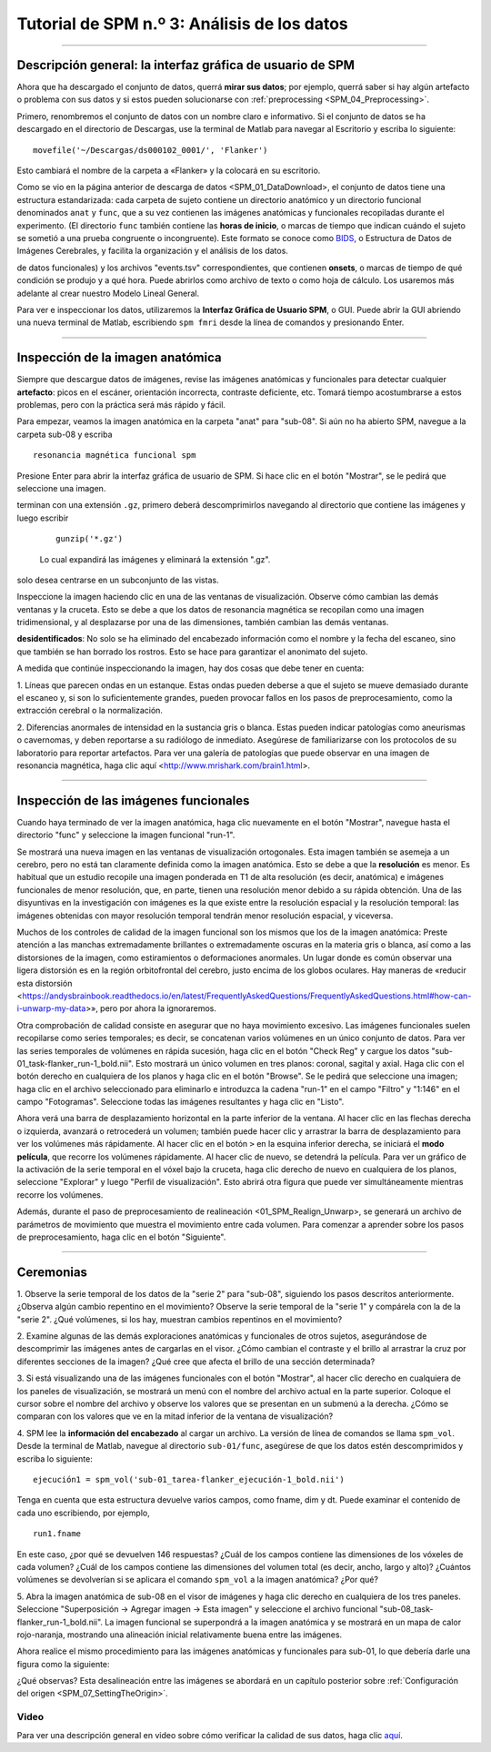 .. _SPM_03_MirandoDatos:

====================================
Tutorial de SPM n.º 3: Análisis de los datos
====================================

----------------

Descripción general: la interfaz gráfica de usuario de SPM
*******************************************

Ahora que ha descargado el conjunto de datos, querrá **mirar sus datos**; por ejemplo, querrá saber si hay algún artefacto o 
problema con sus datos y si estos pueden solucionarse con :ref:`preprocessing <SPM_04_Preprocessing>`.

Primero, renombremos el conjunto de datos con un nombre claro e informativo. Si el conjunto de datos se ha descargado en el 
directorio de Descargas, use la terminal de Matlab para navegar al Escritorio y escriba lo siguiente:

::

    movefile('~/Descargas/ds000102_0001/', 'Flanker')
    
Esto cambiará el nombre de la carpeta a «Flanker» y la colocará en su escritorio.


    
    
Como se vio en la página anterior de descarga de datos <SPM_01_DataDownload>, el conjunto de datos tiene una estructura 
estandarizada: cada carpeta de sujeto contiene un directorio anatómico y un directorio funcional denominados ``anat`` y ``func``, 
que a su vez contienen las imágenes anatómicas y funcionales recopiladas durante el experimento. (El directorio ``func`` también 
contiene las **horas de inicio**, o marcas de tiempo que indican cuándo el sujeto se sometió a una prueba congruente o 
incongruente). Este formato se conoce como `BIDS <http://bids.neuroimaging.io/>`__, o Estructura de Datos de Imágenes Cerebrales, 
y facilita la organización y el análisis de los datos.


.. figura:: 03_Flanker_DataStructure.png

    Ejemplo del formato BIDS. Tenga en cuenta que el directorio ``func`` contiene datos funcionales (en este caso, dos ejecuciones 
de datos funcionales) y los archivos "events.tsv" correspondientes, que contienen **onsets**, o marcas de tiempo de qué condición 
se produjo y a qué hora. Puede abrirlos como archivo de texto o como hoja de cálculo. Los usaremos más adelante al crear nuestro 
Modelo Lineal General.
    
Para ver e inspeccionar los datos, utilizaremos la **Interfaz Gráfica de Usuario SPM**, o GUI. Puede abrir la GUI abriendo una 
nueva terminal de Matlab, escribiendo ``spm fmri`` desde la línea de comandos y presionando Enter.



--------

Inspección de la imagen anatómica
*******************************
    
Siempre que descargue datos de imágenes, revise las imágenes anatómicas y funcionales para detectar cualquier **artefacto**: picos 
en el escáner, orientación incorrecta, contraste deficiente, etc. Tomará tiempo acostumbrarse a estos problemas, pero con la 
práctica será más rápido y fácil.

Para empezar, veamos la imagen anatómica en la carpeta "anat" para "sub-08". Si aún no ha abierto SPM, navegue a la carpeta sub-08 
y escriba

::

    resonancia magnética funcional spm
    
Presione Enter para abrir la interfaz gráfica de usuario de SPM. Si hace clic en el botón "Mostrar", se le pedirá que seleccione 
una imagen.

.. nota::

  SPM puede leer cualquier imagen que esté en formato NIFTI, pero no se pueden comprimir; es decir, si los conjuntos de datos 
terminan con una extensión ``.gz``, primero deberá descomprimirlos navegando al directorio que contiene las imágenes y luego 
escribir

  ::

    gunzip('*.gz')
    
  Lo cual expandirá las imágenes y eliminará la extensión ".gz".


.. figura:: 03_Inspección_Anatómica.png

    La imagen anatómica mostrada en el visor SPM en vistas axial, sagital y coronal. Puede cerrar cualquiera de las ventanas si 
solo desea centrarse en un subconjunto de las vistas.
    
   
Inspeccione la imagen haciendo clic en una de las ventanas de visualización. Observe cómo cambian las demás ventanas y la cruceta. 
Esto se debe a que los datos de resonancia magnética se recopilan como una imagen tridimensional, y al desplazarse por una de las 
dimensiones, también cambian las demás ventanas.

.. nota::

    Quizás haya notado que a este sujeto parece faltarle el rostro. Esto se debe a que los datos de OpenNeuro.org han sido 
**desidentificados**: No solo se ha eliminado del encabezado información como el nombre y la fecha del escaneo, sino que también 
se han borrado los rostros. Esto se hace para garantizar el anonimato del sujeto.
    

A medida que continúe inspeccionando la imagen, hay dos cosas que debe tener en cuenta:

1. Líneas que parecen ondas en un estanque. Estas ondas pueden deberse a que el sujeto se mueve demasiado durante el escaneo y, si 
son lo suficientemente grandes, pueden provocar fallos en los pasos de preprocesamiento, como la extracción cerebral o la 
normalización.

.. figura:: 03_Gibbs.png

    Crédito de la foto: Sundar Amartur


2. Diferencias anormales de intensidad en la sustancia gris o blanca. Estas pueden indicar patologías como aneurismas o 
cavernomas, y deben reportarse a su radiólogo de inmediato. Asegúrese de familiarizarse con los protocolos de su laboratorio para 
reportar artefactos. Para ver una galería de patologías que puede observar en una imagen de resonancia magnética, haga clic aquí 
<http://www.mrishark.com/brain1.html>.

----------

Inspección de las imágenes funcionales
********************************
    
Cuando haya terminado de ver la imagen anatómica, haga clic nuevamente en el botón "Mostrar", navegue hasta el directorio "func" y 
seleccione la imagen funcional "run-1".

Se mostrará una nueva imagen en las ventanas de visualización ortogonales. Esta imagen también se asemeja a un cerebro, pero no 
está tan claramente definida como la imagen anatómica. Esto se debe a que la **resolución** es menor. Es habitual que un estudio 
recopile una imagen ponderada en T1 de alta resolución (es decir, anatómica) e imágenes funcionales de menor resolución, que, en 
parte, tienen una resolución menor debido a su rápida obtención. Una de las disyuntivas en la investigación con imágenes es la que 
existe entre la resolución espacial y la resolución temporal: las imágenes obtenidas con mayor resolución temporal tendrán menor 
resolución espacial, y viceversa.

.. figura:: 03_Inspección_Funcional.png


Muchos de los controles de calidad de la imagen funcional son los mismos que los de la imagen anatómica: Preste atención a las 
manchas extremadamente brillantes o extremadamente oscuras en la materia gris o blanca, así como a las distorsiones de la imagen, 
como estiramientos o deformaciones anormales. Un lugar donde es común observar una ligera distorsión es en la región orbitofrontal 
del cerebro, justo encima de los globos oculares. Hay maneras de «reducir esta distorsión 
<https://andysbrainbook.readthedocs.io/en/latest/FrequentlyAskedQuestions/FrequentlyAskedQuestions.html#how-can-i-unwarp-my-data>», 
pero por ahora la ignoraremos.

.. Consulte el glosario de series de tiempo

Otra comprobación de calidad consiste en asegurar que no haya movimiento excesivo. Las imágenes funcionales suelen recopilarse 
como series temporales; es decir, se concatenan varios volúmenes en un único conjunto de datos. Para ver las series temporales de 
volúmenes en rápida sucesión, haga clic en el botón "Check Reg" y cargue los datos "sub-01_task-flanker_run-1_bold.nii". Esto 
mostrará un único volumen en tres planos: coronal, sagital y axial. Haga clic con el botón derecho en cualquiera de los planos y 
haga clic en el botón "Browse". Se le pedirá que seleccione una imagen; haga clic en el archivo seleccionado para eliminarlo e 
introduzca la cadena "run-1" en el campo "Filtro" y "1:146" en el campo "Fotogramas". Seleccione todas las imágenes resultantes y 
haga clic en "Listo".

Ahora verá una barra de desplazamiento horizontal en la parte inferior de la ventana. Al hacer clic en las flechas derecha o 
izquierda, avanzará o retrocederá un volumen; también puede hacer clic y arrastrar la barra de desplazamiento para ver los 
volúmenes más rápidamente. Al hacer clic en el botón ``>`` en la esquina inferior derecha, se iniciará el **modo película**, que 
recorre los volúmenes rápidamente. Al hacer clic de nuevo, se detendrá la película. Para ver un gráfico de la activación de la 
serie temporal en el vóxel bajo la cruceta, haga clic derecho de nuevo en cualquiera de los planos, seleccione "Explorar" y luego 
"Perfil de visualización". Esto abrirá otra figura que puede ver simultáneamente mientras recorre los volúmenes.

.. figura:: 03_SPM_ViewTimeSeries.gif

Además, durante el paso de preprocesamiento de realineación <01_SPM_Realign_Unwarp>, se generará un archivo de parámetros de 
movimiento que muestra el movimiento entre cada volumen. Para comenzar a aprender sobre los pasos de preprocesamiento, haga clic 
en el botón "Siguiente".


--------

Ceremonias
*********

1. Observe la serie temporal de los datos de la "serie 2" para "sub-08", siguiendo los pasos descritos anteriormente. ¿Observa 
algún cambio repentino en el movimiento? Observe la serie temporal de la "serie 1" y compárela con la de la "serie 2". ¿Qué 
volúmenes, si los hay, muestran cambios repentinos en el movimiento?

2. Examine algunas de las demás exploraciones anatómicas y funcionales de otros sujetos, asegurándose de descomprimir las imágenes 
antes de cargarlas en el visor. ¿Cómo cambian el contraste y el brillo al arrastrar la cruz por diferentes secciones de la imagen? 
¿Qué cree que afecta el brillo de una sección determinada?

3. Si está visualizando una de las imágenes funcionales con el botón "Mostrar", al hacer clic derecho en cualquiera de los paneles 
de visualización, se mostrará un menú con el nombre del archivo actual en la parte superior. Coloque el cursor sobre el nombre del 
archivo y observe los valores que se presentan en un submenú a la derecha. ¿Cómo se comparan con los valores que ve en la mitad 
inferior de la ventana de visualización?

4. SPM lee la **información del encabezado** al cargar un archivo. La versión de línea de comandos se llama ``spm_vol``. Desde la 
terminal de Matlab, navegue al directorio ``sub-01/func``, asegúrese de que los datos estén descomprimidos y escriba lo siguiente:

::

    ejecución1 = spm_vol('sub-01_tarea-flanker_ejecución-1_bold.nii')
    
Tenga en cuenta que esta estructura devuelve varios campos, como fname, dim y dt. Puede examinar el contenido de cada uno 
escribiendo, por ejemplo,

::

    run1.fname
    
En este caso, ¿por qué se devuelven 146 respuestas? ¿Cuál de los campos contiene las dimensiones de los vóxeles de cada volumen? 
¿Cuál de los campos contiene las dimensiones del volumen total (es decir, ancho, largo y alto)? ¿Cuántos volúmenes se devolverían 
si se aplicara el comando ``spm_vol`` a la imagen anatómica? ¿Por qué?

5. Abra la imagen anatómica de sub-08 en el visor de imágenes y haga clic derecho en cualquiera de los tres paneles. Seleccione 
"Superposición -> Agregar imagen -> Esta imagen" y seleccione el archivo funcional "sub-08_task-flanker_run-1_bold.nii". La imagen 
funcional se superpondrá a la imagen anatómica y se mostrará en un mapa de calor rojo-naranja, mostrando una alineación inicial 
relativamente buena entre las imágenes.

.. figura:: 03_ImageOverlay.png

Ahora realice el mismo procedimiento para las imágenes anatómicas y funcionales para sub-01, lo que debería darle una figura como 
la siguiente:

.. figura:: 03_ImageOverlay_sub01.png

¿Qué observas? Esta desalineación entre las imágenes se abordará en un capítulo posterior sobre :ref:`Configuración del origen 
<SPM_07_SettingTheOrigin>`.

Video
--------

Para ver una descripción general en video sobre cómo verificar la calidad de sus datos, haga clic `aquí 
<https://www.youtube.com/watch?v=j0AEAOghD7w>`__.


